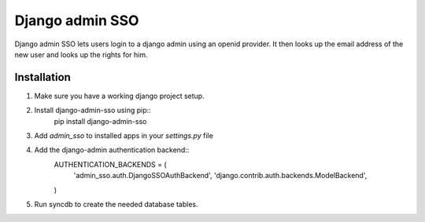 ================
Django admin SSO
================
Django admin SSO lets users login to a django admin using an openid provider. It
then looks up the email address of the new user and looks up the rights for him.

Installation
------------

1. Make sure you have a working django project setup.
2. Install django-admin-sso using pip::
    pip install django-admin-sso
3. Add `admin_sso` to installed apps in your `settings.py` file
4. Add the django-admin authentication backend::
    AUTHENTICATION_BACKENDS = (
        'admin_sso.auth.DjangoSSOAuthBackend',
        'django.contrib.auth.backends.ModelBackend',
    )
5. Run syncdb to create the needed database tables.
